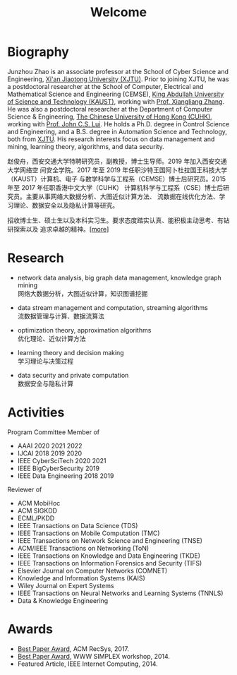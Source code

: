 # -*- fill-column: 100; -*-
#+TITLE: Welcome
#+KEYWORDS: 赵俊舟, Junzhou Zhao, 西安交大, 西安交通大学
#+OPTIONS: toc:nil num:nil


* Biography

#+ATTR_HTML: :style float:right; margin: 10px; border-radius: 10%;
[[file:images/avatar.png]]

Junzhou Zhao is an associate professor at the School of Cyber Science and
Engineering, [[http://www.xjtu.edu.cn/][Xi'an Jiaotong University (XJTU)]]. Prior to joining XJTU, he was a
postdoctoral researcher at the School of Computer, Electrical and Mathematical
Science and Engineering (CEMSE), [[https://www.kaust.edu.sa/][King Abdullah University of Science and
Technology (KAUST)]], working with [[https://www.kaust.edu.sa/en/study/faculty/xiangliang-zhang][Prof. Xiangliang Zhang]]. He was also a
postdoctoral researcher at the Department of Computer Science & Engineering, [[http://www.cse.cuhk.edu.hk/en/][The
Chinese University of Hong Kong (CUHK)]], working with [[http://www.cse.cuhk.edu.hk/~cslui/][Prof. John C.S. Lui]]. He holds
a Ph.D. degree in Control Science and Engineering, and a B.S. degree in Automation
Science and Technology, both from [[http://www.xjtu.edu.cn/][XJTU]]. His research interests focus on data
management and mining, learning theory, algorithms, and data security.

赵俊舟，西安交通大学特聘研究员，副教授，博士生导师。2019 年加入西安交通大学网络空
间安全学院。2017 年至 2019 年任职沙特王国阿卜杜拉国王科技大学（KAUST）计算机、电子
与数学科学与工程系（CEMSE）博士后研究员。2015 年至 2017 年任职香港中文大学（CUHK）
计算机科学与工程系（CSE）博士后研究员。主要从事网络大数据分析、大图近似计算方法、
流数据在线优化方法、学习理论、数据安全以及隐私计算等研究。


#+ATTR_HTML: :style margin-right:1ex;
[[file:images/news.gif]]
招收博士生、硕士生以及本科实习生。要求态度踏实认真、能积极主动思考、有钻研探索以及
追求卓越的精神。[[[https://junzhouzhao.github.io/article/lab_intro/][more]]]


* Research
  - network data analysis, big graph data management, knowledge graph mining \\
    网络大数据分析，大图近似计算，知识图谱挖掘

  - data stream management and computation, streaming algorithms\\
    流数据管理与计算、数据流算法

  - optimization theory, approximation algorithms\\
    优化理论、近似计算方法

  - learning theory and decision making\\
    学习理论与决策过程

  - data security and private computation\\
    数据安全与隐私计算


* Activities
  Program Committee Member of
    - AAAI 2020 2021 2022
    - IJCAI 2018 2019 2020
    - IEEE CyberSciTech 2020 2021
    - IEEE BigCyberSecurity 2019
    - IEEE Data Engineering 2018 2019

  Reviewer of
    - ACM MobiHoc
    - ACM SIGKDD
    - ECML/PKDD
    - IEEE Transactions on Data Science (TDS)
    - IEEE Transactions on Mobile Computation (TMC)
    - IEEE Transactions on Network Science and Engineering (TNSE)
    - ACM/IEEE Transactions on Networking (ToN)
    - IEEE Transactions on Knowledge and Data Engineering (TKDE)
    - IEEE Transactions on Information Forensics and Security (TIFS)
    - Elsevier Journal on Computer Networks (COMNET)
    - Knowledge and Information Systems (KAIS)
    - Wiley Journal on Expert Systems
    - IEEE Transactions on Neural Networks and Learning Systems (TNNLS)
    - Data & Knowledge Engineering


* Awards
  - [[file:images/RecSys17_BestPaper_small.jpg][Best Paper Award]], ACM RecSys, 2017.
  - [[file:images/SIMPLEX14_BestPaper_small.jpg][Best Paper Award]], WWW SIMPLEX workshop, 2014.
  - Featured Article, IEEE Internet Computing, 2014.
